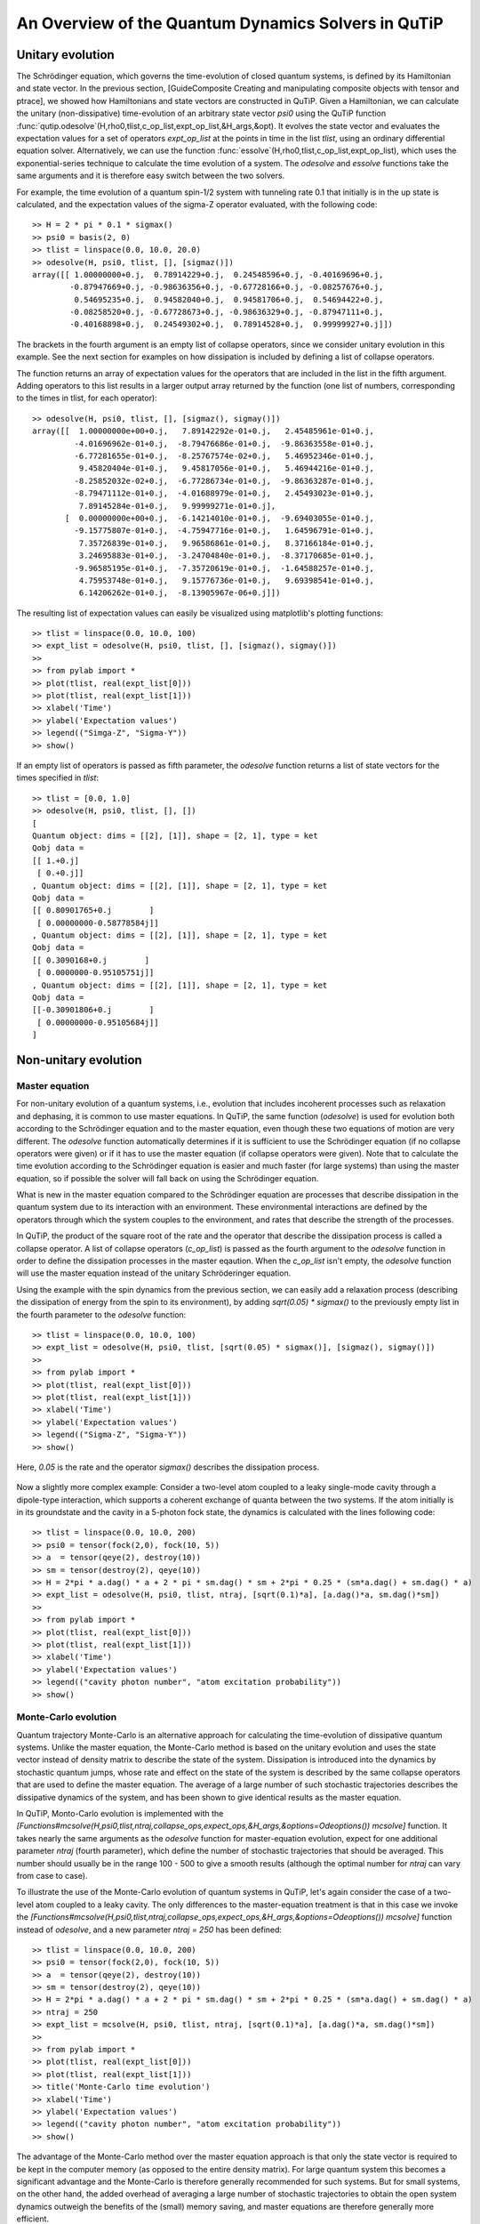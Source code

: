 .. QuTiP 
   Copyright (C) 2011, Paul D. Nation & Robert J. Johansson

.. _guide-dynamics:


An Overview of the Quantum Dynamics Solvers in QuTiP
****************************************************

Unitary evolution
-----------------

The Schrödinger equation, which governs the time-evolution of closed quantum systems, is defined by its Hamiltonian and state vector. In the previous section, [GuideComposite Creating and manipulating composite objects with tensor and ptrace], we showed how Hamiltonians and state vectors are constructed in QuTiP. Given a Hamiltonian, we can calculate the unitary (non-dissipative) time-evolution of an arbitrary state vector *psi0* using the QuTiP function :func:`qutip.odesolve`(H,rho0,tlist,c_op_list,expt_op_list,&H_args,&opt). It evolves the state vector and evaluates the expectation values for a set of operators *expt_op_list* at the points in time in the list *tlist*, using an ordinary differential equation solver. Alternatively, we can use the function :func:`essolve`(H,rho0,tlist,c_op_list,expt_op_list), which uses the exponential-series technique to calculate the time evolution of a system. The *odesolve* and *essolve* functions take the same arguments and it is therefore easy switch between the two solvers. 

For example, the time evolution of a quantum spin-1/2 system with tunneling rate 0.1 that initially is in the up state is calculated, and the  expectation values of the sigma-Z operator evaluated, with the following code::

    >> H = 2 * pi * 0.1 * sigmax()
    >> psi0 = basis(2, 0)
    >> tlist = linspace(0.0, 10.0, 20.0)
    >> odesolve(H, psi0, tlist, [], [sigmaz()])
    array([[ 1.00000000+0.j,  0.78914229+0.j,  0.24548596+0.j, -0.40169696+0.j,
            -0.87947669+0.j, -0.98636356+0.j, -0.67728166+0.j, -0.08257676+0.j,
             0.54695235+0.j,  0.94582040+0.j,  0.94581706+0.j,  0.54694422+0.j,
            -0.08258520+0.j, -0.67728673+0.j, -0.98636329+0.j, -0.87947111+0.j,
            -0.40168898+0.j,  0.24549302+0.j,  0.78914528+0.j,  0.99999927+0.j]])

The brackets in the fourth argument is an empty list of collapse operators,  since we consider unitary evolution in this example. See the next section for examples on how dissipation is included by defining a list of collapse operators.

The function returns an array of expectation values for the operators that are included in the list in the fifth argument. Adding operators to this list results in a larger output array returned by the function (one list of numbers, corresponding to the times in tlist, for each operator)::

    >> odesolve(H, psi0, tlist, [], [sigmaz(), sigmay()])
    array([[  1.00000000e+00+0.j,   7.89142292e-01+0.j,   2.45485961e-01+0.j,
             -4.01696962e-01+0.j,  -8.79476686e-01+0.j,  -9.86363558e-01+0.j,
             -6.77281655e-01+0.j,  -8.25767574e-02+0.j,   5.46952346e-01+0.j,
              9.45820404e-01+0.j,   9.45817056e-01+0.j,   5.46944216e-01+0.j,
             -8.25852032e-02+0.j,  -6.77286734e-01+0.j,  -9.86363287e-01+0.j,
             -8.79471112e-01+0.j,  -4.01688979e-01+0.j,   2.45493023e-01+0.j,
              7.89145284e-01+0.j,   9.99999271e-01+0.j],
           [  0.00000000e+00+0.j,  -6.14214010e-01+0.j,  -9.69403055e-01+0.j,
             -9.15775807e-01+0.j,  -4.75947716e-01+0.j,   1.64596791e-01+0.j,
              7.35726839e-01+0.j,   9.96586861e-01+0.j,   8.37166184e-01+0.j,
              3.24695883e-01+0.j,  -3.24704840e-01+0.j,  -8.37170685e-01+0.j,
             -9.96585195e-01+0.j,  -7.35720619e-01+0.j,  -1.64588257e-01+0.j,
              4.75953748e-01+0.j,   9.15776736e-01+0.j,   9.69398541e-01+0.j,
              6.14206262e-01+0.j,  -8.13905967e-06+0.j]])
  
The resulting list of expectation values can easily be visualized using matplotlib's plotting functions::

    >> tlist = linspace(0.0, 10.0, 100)
    >> expt_list = odesolve(H, psi0, tlist, [], [sigmaz(), sigmay()])
    >> 
    >> from pylab import *
    >> plot(tlist, real(expt_list[0]))
    >> plot(tlist, real(expt_list[1]))
    >> xlabel('Time')
    >> ylabel('Expectation values')
    >> legend(("Simga-Z", "Sigma-Y"))
    >> show()

.. figure:: http://qutip.googlecode.com/svn/wiki/images/guide-qubit-dynamics.png
    :align: center

If an empty list of operators is passed as fifth parameter, the *odesolve* function returns a list of state vectors for the times specified in *tlist*::

    >> tlist = [0.0, 1.0]
    >> odesolve(H, psi0, tlist, [], [])
    [
    Quantum object: dims = [[2], [1]], shape = [2, 1], type = ket
    Qobj data = 
    [[ 1.+0.j]
     [ 0.+0.j]]
    , Quantum object: dims = [[2], [1]], shape = [2, 1], type = ket
    Qobj data = 
    [[ 0.80901765+0.j        ]
     [ 0.00000000-0.58778584j]]
    , Quantum object: dims = [[2], [1]], shape = [2, 1], type = ket
    Qobj data = 
    [[ 0.3090168+0.j        ]
     [ 0.0000000-0.95105751j]]
    , Quantum object: dims = [[2], [1]], shape = [2, 1], type = ket
    Qobj data = 
    [[-0.30901806+0.j        ]
     [ 0.00000000-0.95105684j]]
    ]

Non-unitary evolution
---------------------

Master equation
+++++++++++++++

For non-unitary evolution of a quantum systems, i.e., evolution that includes
incoherent processes such as relaxation and dephasing, it is common to use
master equations. In QuTiP, the same function (*odesolve*) is used for 
evolution both according to the Schrödinger equation and to the master equation,
even though these two equations of motion are very different. The *odesolve*
function automatically determines if it is sufficient to use the Schrödinger 
equation (if no collapse operators were given) or if it has to use the
master equation (if collapse operators were given). Note that to calculate
the time evolution according to the Schrödinger equation is easier and much
faster (for large systems) than using the master equation, so if possible the
solver will fall back on using the Schrödinger equation.

What is new in the master equation compared to the Schrödinger equation are
processes that describe dissipation in the quantum system due to its interaction
with an environment. These environmental interactions are defined by the
operators through which the system couples to the environment, and rates that
describe the strength of the processes.

In QuTiP, the product of the square root of the rate and the operator that 
describe the dissipation process is called a collapse operator. A list of 
collapse operators (*c_op_list*) is passed as the fourth argument to the 
*odesolve* function in order to define the dissipation processes in the master
eqaution. When the *c_op_list* isn't empty, the *odesolve* function will use
the master equation instead of the unitary Schröderinger equation.

Using the example with the spin dynamics from the previous section, we can
easily add a relaxation process (describing the dissipation of energy from the
spin to its environment), by adding `sqrt(0.05) * sigmax()` to
the previously empty list in the fourth parameter to the *odesolve* function::

    >> tlist = linspace(0.0, 10.0, 100)
    >> expt_list = odesolve(H, psi0, tlist, [sqrt(0.05) * sigmax()], [sigmaz(), sigmay()])
    >> 
    >> from pylab import *
    >> plot(tlist, real(expt_list[0]))
    >> plot(tlist, real(expt_list[1]))
    >> xlabel('Time')
    >> ylabel('Expectation values')
    >> legend(("Sigma-Z", "Sigma-Y"))
    >> show()

Here, `0.05` is the rate and the operator `sigmax()` describes the dissipation 
process.

.. figure:: http://qutip.googlecode.com/svn/wiki/images/guide-qubit-dynamics-dissip.png
    :align: center

Now a slightly more complex example: Consider a two-level atom coupled to a leaky single-mode cavity through a dipole-type interaction, which supports a coherent exchange of quanta between the two systems. If the atom initially is in its groundstate and the cavity in a 5-photon fock state, the dynamics is calculated with the lines following code::

    >> tlist = linspace(0.0, 10.0, 200)
    >> psi0 = tensor(fock(2,0), fock(10, 5))
    >> a  = tensor(qeye(2), destroy(10))
    >> sm = tensor(destroy(2), qeye(10))
    >> H = 2*pi * a.dag() * a + 2 * pi * sm.dag() * sm + 2*pi * 0.25 * (sm*a.dag() + sm.dag() * a)
    >> expt_list = odesolve(H, psi0, tlist, ntraj, [sqrt(0.1)*a], [a.dag()*a, sm.dag()*sm])
    >> 
    >> from pylab import *
    >> plot(tlist, real(expt_list[0]))
    >> plot(tlist, real(expt_list[1]))
    >> xlabel('Time')
    >> ylabel('Expectation values')
    >> legend(("cavity photon number", "atom excitation probability"))
    >> show()

.. figure:: http://qutip.googlecode.com/svn/wiki/images/guide-jc-dynamics.png
    :align: center

Monte-Carlo evolution
+++++++++++++++++++++

Quantum trajectory Monte-Carlo is an alternative approach for calculating the
time-evolution of dissipative quantum systems. Unlike the master equation, 
the Monte-Carlo method is based on the unitary evolution and uses the state
vector instead of density matrix to describe the state of the system.
Dissipation is introduced into the dynamics by stochastic quantum jumps,
whose rate and effect on the state of the system is described by the same
collapse operators that are used to define the master equation. The average of
a large number of such stochastic trajectories describes the dissipative 
dynamics of the system, and has been shown to give identical results as the
master equation. 

In QuTiP, Monto-Carlo evolution is implemented with the
*[Functions#mcsolve(H,psi0,tlist,ntraj,collapse_ops,expect_ops,&H_args,&options=Odeoptions()) mcsolve]* function. It takes nearly the same arguments as the *odesolve*
function for master-equation evolution, expect for one additional parameter
`ntraj` (fourth parameter), which define the number of stochastic trajectories
that should be averaged. This number should usually be in the range 100 - 500 to
give a smooth results (although the optimal number for `ntraj` can vary from
case to case).

To illustrate the use of the Monte-Carlo evolution of quantum systems in QuTiP,
let's again consider the case of a two-level atom coupled to a leaky cavity. The 
only differences to the master-equation treatment is that in this case we 
invoke the *[Functions#mcsolve(H,psi0,tlist,ntraj,collapse_ops,expect_ops,&H_args,&options=Odeoptions()) mcsolve]* function instead of *odesolve*, and a new parameter 
`ntraj = 250` has been defined::

    >> tlist = linspace(0.0, 10.0, 200)
    >> psi0 = tensor(fock(2,0), fock(10, 5))
    >> a  = tensor(qeye(2), destroy(10))
    >> sm = tensor(destroy(2), qeye(10))
    >> H = 2*pi * a.dag() * a + 2 * pi * sm.dag() * sm + 2*pi * 0.25 * (sm*a.dag() + sm.dag() * a)
    >> ntraj = 250
    >> expt_list = mcsolve(H, psi0, tlist, ntraj, [sqrt(0.1)*a], [a.dag()*a, sm.dag()*sm])
    >> 
    >> from pylab import *
    >> plot(tlist, real(expt_list[0]))
    >> plot(tlist, real(expt_list[1]))
    >> title('Monte-Carlo time evolution')
    >> xlabel('Time')
    >> ylabel('Expectation values')
    >> legend(("cavity photon number", "atom excitation probability"))
    >> show()

.. figure:: http://qutip.googlecode.com/svn/wiki/images/guide-mc-dynamics.png
    :align: center

The advantage of the Monte-Carlo method over the master equation approach is that
only the state vector is required to be kept in the computer memory (as opposed to
the entire density matrix). For large quantum system this becomes a significant
advantage and the Monte-Carlo is therefore generally recommended for such systems.
But for small systems, on the other hand, the added overhead of averaging a large number of stochastic trajectories to obtain the open system dynamics outweigh the benefits of the (small) memory saving, 
and master equations are therefore generally more efficient.

The return value(s) from the Monte-Carlo solver depend on the presence of collapse and expectation operators in the `mcsolve` function, as well as how many outputs are requested by the user.  The last example had both collapse and expectation value operators::

    out=mcsolve(H, psi0, tlist, ntraj, [sqrt(0.1)*a], [a.dag()*a, sm.dag()*sm])

and the user requested a single output `out`.  In this case, the monte-carlo solver returns the average over all trajectories for the expectation values generated by the requested operators.  If we remove the collapse operators::

    out=mcsolve(H, psi0, tlist, ntraj, [], [a.dag()*a, sm.dag()*sm])

then we will also get expectation values for the output.  Now, if we add back in the collapse operators, but remove the expectation value operators::

    out=mcsolve(H, psi0, tlist, ntraj, [sqrt(0.1)*a], [])

then the output of `mcsolve` *is not* a list of expectation values but rather a list of state vector Qobjs calculated for each time, and trajectory.  This a huge output and should be avoided unless you want to see the jumps associated with the collapse operators for individual trajectories.  For example,::
    
    out[0]
    
will be a list of state vector Qobjs evaluated at the times in `tlist`.

In addition, when collapse operators are specified, the monte-carlo solver will also keep track of when a collapse occurs, and which operator did the collapse.  To obtain this information, the user must specify multiple return values from the `mcsolve` function.  For example, to get the times at which collapses occurred for the trajectories we can do::

    expt,times=mcsolve(H, psi0, tlist, ntraj, [sqrt(0.1)*a], [a.dag()*a, sm.dag()*sm])
    
where we have requested a second output `times`.  Again the first operator corresponds to the expectation values.  To get the information on which operator did the collapse we add a third return value::

    expt,times,which=mcsolve(H, psi0, tlist, ntraj, [sqrt(0.1)*a], [a.dag()*a, sm.dag()*sm])

If no expectation values are specified then the first output will be a list of state vectors.  A example demonstrating the use of multiple return values may be found at *[ExamplesMCTimesWhich]*.  To summarize, the table below gives the output of the monte-carlo solver for a given set of inout and output conditions:

||Collapse operators||Expectation operators|| Number of requested outputs|| Return value(s)||
|| NO|| NO|| 1 || List of state vectors ||
|| NO ||YES||1||List of expectation values||
|| YES||NO|| 1||List of state vectors for each trajectory||
|| YES||NO|| 2||List of state vectors for each trajectory + List of collapse times for each trajectory||
|| YES||NO|| 3||List of state vectors for each trajectory + List of collapse times for each trajectory + List of which operator did collapse for each trajectory||
|| YES||YES|| 1||List of expectation values for each trajectory||
|| YES||YES|| 2||List of expectation values for each trajectory + List of collapse times for each trajectory||
|| YES||YES|| 3||List of expectation values for each trajectory + List of collapse times for each trajectory + List of which operator did collapse for each trajectory||


Which solver should I use?
--------------------------

In general, the choice of solver is determined by the size of your system, as well as your desired output.  The computational resources required by the master equation solver scales as `N**2`, where N is the dimensionality of the Hilbert space.  For small systems, the master equation method is very efficient. In contrast, the monte-carlo solver scales as `N`, but requires running multiple trajectories to average over to get the desired expectation values.  Therefore, if your system is too large, and you run out of memory using `odesolve`, then the only option available will be `mcsolve`.  On the other hand, the monte-carlo method cannot return the full density matrix as a function of time and you need to use `odesolve` if this is required.

If your system is intermediate in size (you are not bound by memory) then it is interesting to calculate the crossover point where the monte-carlo solver begins to perform better than the master equation method.  The exact point at which one solver is better than the other will depend on the system of interest and number of processors. However as a guideline, below we have plotted the time required to solve for the evolution of coupled dissipative harmonic oscillators as a function of Hilbert space size.

.. figure:: http://qutip.googlecode.com/svn/wiki/images/solver-performance.png
    :align: center

Here, the number of trajectories used in `mcsolve` is `250` and the number of processors (which determines the slope of the monte-carlo line) is `4`.  Here we see that the monte-carlo solver begins to be more efficient than the corresponding master-equation method at a Hilbert space size of `N~40`.  Therefore, if your system size is greater than `N~40` and you do not need the full density matrix, then it is recommended to try the `mcsolve` function. 

Time-dependent Hamiltonians (unitary and non-unitary)
-----------------------------------------------------

In the previous examples of quantum system evolution, we assumed that
the systems under consideration were described by a time-independent
Hamiltonian. The two main evolution solvers in QuTiP, *odesolve* and
*mcsolve*, can also handle time-dependent Hamiltonians. If a callback function
is passed as first parameter to the solver function (instead of *Qobj*
Hamiltonian), then this function is called at each time step and is expected
to return the *Qobj* Hamiltonian for that point in time. The callback function
takes two arguments: the time `t` and list additional Hamiltonian arguments
`H_args`. This list of additional arguments is the same object as is passed
as the sixth parameter to the solver function (only used for time-dependent
Hamiltonians).

For example, let's consider a two-level system with energy splitting 1.0, and
subject to a time-dependent field that couples to the Sigma-X operator with 
amplitude 0.1. Furthermore, to make the example a little bit more interesting,
let's also assume that the two-level system is subject to relaxation, with 
relaxation rate 0.01. The following code calculates the dynamics of the system
in the absence and in the presence of the time-dependent driving signal::

    >> def hamiltonian_t(t, args):
    >>     H0 = args[0]
    >>     H1 = args[1]
    >>     w  = args[2]
    >>     return H0 + H1 * sin(w * t)
    >> 
    >> H0 = - 2*pi * 0.5  * sigmaz()
    >> H1 = - 2*pi * 0.05 * sigmax() 
    >> H_args = (H0, H1, 2*pi*1.0)
    >> psi0 = fock(2, 0)                   # intial state |0>
    >> c_op_list = [sqrt(0.01) * sigmam()] # relaxation
    >> tlist = arange(0.0, 50.0, 0.01)
    >>
    >> expt_sz    = odesolve(H0, psi0, tlist, c_op_list, [sigmaz()])
    >> expt_sz_td = odesolve(hamiltonian_t, psi0, tlist, c_op_list, [sigmaz()], H_args)
    >>
    >> #expt_sz_td = mcsolve(hamiltonian_t, psi0, tlist,250, c_op_list, [sigmaz()], H_args) #monte-carlo
    >>
    >> from pylab import *
    >> plot(tlist, expt_sz[0],    'r')
    >> plot(tlist, expt_sz_td[0], 'b')
    >> ylabel("Expectation value of Sigma-Z")
    >> xlabel("time")
    >> legend(("H = H0", "H = H0 + H1 * sin(w*t)"), loc=4)
    >> show()

.. figure:: http://qutip.googlecode.com/svn/wiki/images/guide-td-dynamics.png
    :align: center
    
   
Setting ODE solver options
--------------------------

Occasionally it is necessary to change the built in parameters of the ODE solvers used by both the odesolve and mcsolve functions.  The ODE options for either of these functions may be changed by calling the Odeoptions class::

    opts=Odeoptions()

the properties and default values of this class can be view via the `print` command::

    print opts

    Odeoptions properties:
    ----------------------
    atol:        1e-10
    rtol:        1e-08
    method:      adams
    order:       12
    nsteps:      1000
    first_step:  0
    min_step:    0
    max_step:    0

These properties are detailed in the following table.  Assuming `opts=Odeoptions()':

+-----------------+-----------------+----------------------------------------------------------------+
| Property        | Default setting | Description                                                    |
+=================+=================+================================================================+
| opts.atol       | 1e-10           | Absolute tolerance                                             |
+-----------------+-----------------+----------------------------------------------------------------+
| opts.rtol       | 1e-08           | Relative tolerance                                             |
+-----------------+-----------------+----------------------------------------------------------------+
| opts.method     | 'adams'         | Solver method.  Can be 'adams' (non-stiff) or 'bdf' (stiff)    |
+-----------------+-----------------+----------------------------------------------------------------+
| opts.order      | 12              | Order of solver.  Must be <=12 for 'adams' and <=5 for 'bdf'   |
+-----------------+-----------------+----------------------------------------------------------------+
| opts.nsteps     | 1000            | Max. number of steps to take for each interval                 |
+-----------------+-----------------+----------------------------------------------------------------+
| opts.first_step | 0               | Size of initial step.  0 = determined automatically by solver. |
+-----------------+-----------------+----------------------------------------------------------------+
| opts.min_step   | 0               | Minimum step size.  0 = determined automatically by solver.    |
+-----------------+-----------------+----------------------------------------------------------------+
| opts.max_step   | 0               | Maximum step size.  0 = determined automatically by solver.    |
+-----------------+-----------------+----------------------------------------------------------------+

As an example, let us consider relaxing the conditions on the ODE solver::

    opts.atol=1e-8
    opts.rtol=1e-6
    opts.nsteps=500
    print opts

    Odeoptions properties:
    ----------------------
    atol:        1e-08
    rtol:        1e-06
    method:      adams
    order:       12
    nsteps:      500
    first_step:  0
    min_step:    0
    max_step:    0

To use these new settings we can use the keyword argument `options` in either the `odesolve` or `mcsolve` function.  We can modify the last example as::

    odesolve(H0, psi0, tlist, c_op_list, [sigmaz()],options=opts)
    odesolve(hamiltonian_t, psi0, tlist, c_op_list, [sigmaz()], H_args,options=opts)

or
    
    mcsolve(H0, psi0, tlist, ntraj,c_op_list, [sigmaz()],options=opts)
    mcsolve(hamiltonian_t, psi0, tlist, ntraj, c_op_list, [sigmaz()], H_args,options=opts)


Performance (version 1.1.1)
---------------------------

Here we compare the performance of the master-equation and monte-Carlo solvers to their quantum optics toolbox counterparts.

In this example, we calculate the time-evolution of the density matrix for a coupled oscillator system using the odesolve function, and compare it to the quantum optics toolbox (qotoolbox).  Here, we see that the QuTiP solver out performs it's qotoolbox counterpart by a substantial margin as the system size increases.

.. figure:: http://qutip.googlecode.com/svn/wiki/images/odesolve_performance.png 
    :align: center

To test the monte-carlo solvers, here we simulate a trilinear Hamiltonian over a range of Hilbert space sizes.  Since QuTiP uses multiprocessing, we can measure the performance gain when using several CPU's.  In contrast, the qotoolbox is limited to a single-processor only.  In the legend, we show the speed-up factor in the parenthesis, which should ideally be equal to the number of processors.  Finally, we have included the results using hyperthreading, written here as 4+(x) where x is the number of hyperthreads, found in some newer Intel processors.  We see however that the performance benefit is marginal at best.


.. figure:: http://qutip.googlecode.com/svn/wiki/images/mcsolve_performance.png 
    :align: center

